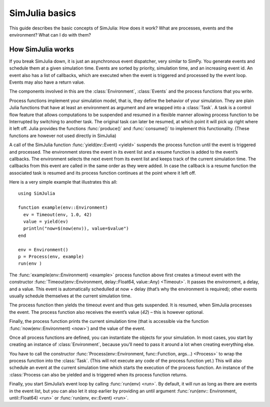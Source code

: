 SimJulia basics
---------------

This guide describes the basic concepts of SimJulia: How does it work? What are processes, events and the environment? What can I do with them?


How SimJulia works
~~~~~~~~~~~~~~~~~~

If you break SimJulia down, it is just an asynchronous event dispatcher, very similar to SimPy. You generate events and schedule them at a given simulation time. Events are sorted by priority, simulation time, and an increasing event id. An event also has a list of callbacks, which are executed when the event is triggered and processed by the event loop. Events may also have a return value.

The components involved in this are the :class:`Environment`, :class:`Events` and the process functions that you write.

Process functions implement your simulation model, that is, they define the behavior of your simulation. They are plain Julia functions that have at least an environment as argument and are wrapped into a :class:`Task`. A task is a control flow feature that allows computations to be suspended and resumed in a flexible manner allowing process function to be Interrupted by switching to another task. The original task can later be resumed, at which point it will pick up right where it left off. Julia provides the functions :func:`produce()` and :func:`consume()` to implement this functionality. (These functions are however not used directly in SimJulia)

A call of the SimJulia function :func:`yield(ev::Event) <yield>` suspends the process function until the event is triggered and processed. The environment stores the event in its event list and a resume function is added to the event’s callbacks. The environment selects the next event from its event list and keeps track of the current simulation time. The callbacks from this event are called in the same order as they were added. In case the callback is a resume function the associated task is resumed and its process function continues at the point where it left off.

Here is a very simple example that illustrates this all::

  using SimJulia

  function example(env::Environment)
    ev = Timeout(env, 1.0, 42)
    value = yield(ev)
    println("now=$(now(env)), value=$value")
  end

  env = Environment()
  p = Process(env, example)
  run(env )

The :func:`example(env::Environment) <example>` process function above first creates a timeout event with the constructor :func:`Timeout(env::Environment, delay::Float64, value::Any) <Timeout>`. It passes the environment, a delay, and a value. This event is automatically schedulled at now + delay (that’s why the environment is required); other events usually schedule themselves at the current simulation time.

The process function then yields the timeout event and thus gets suspended. It is resumed, when SimJulia processes the event. The process function also receives the event’s value (`42`) – this is however optional.

Finally, the process function prints the current simulation time (that is accessible via the function :func:`now(env::Environment) <now>`) and the value of the event.

Once all process functions are defined, you can instantiate the objects for your simulation. In most cases, you start by creating an instance of :class:`Environment`, because you’ll need to pass it around a lot when creating everything else.

You have to call the constructor :func:`Process(env::Environment, func::Function, args...) <Process>` to wrap the process function into the :class:`Task`. (This will not execute any code of the process function yet.) This will also schedule an event at the current simulation time which starts the execution of the process function. An instance of the :class:`Process can also be yielded and is triggered when its process function returns.

Finally, you start SimJulia’s event loop by calling :func:`run(env) <run>`. By default, it will run as long as there are events in the event list, but you can also let it stop earlier by providing an until argument :func:`run(env:: Environment, until::Float64) <run>` or :func:`run(env, ev::Event) <run>`.
